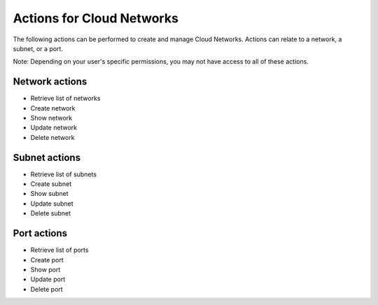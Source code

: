 Actions for Cloud Networks
==========================
The following actions can be performed to create and manage Cloud Networks. 
Actions can relate to a network, a subnet, or a port.

Note: Depending on your user's specific permissions, you may not have access to 
all of these actions.

Network actions
---------------

- Retrieve list of networks
- Create network
- Show network
- Update network
- Delete network

Subnet actions
---------------

- Retrieve list of subnets
- Create subnet
- Show subnet
- Update subnet
- Delete subnet

Port actions
---------------

- Retrieve list of ports
- Create port
- Show port
- Update port
- Delete port
